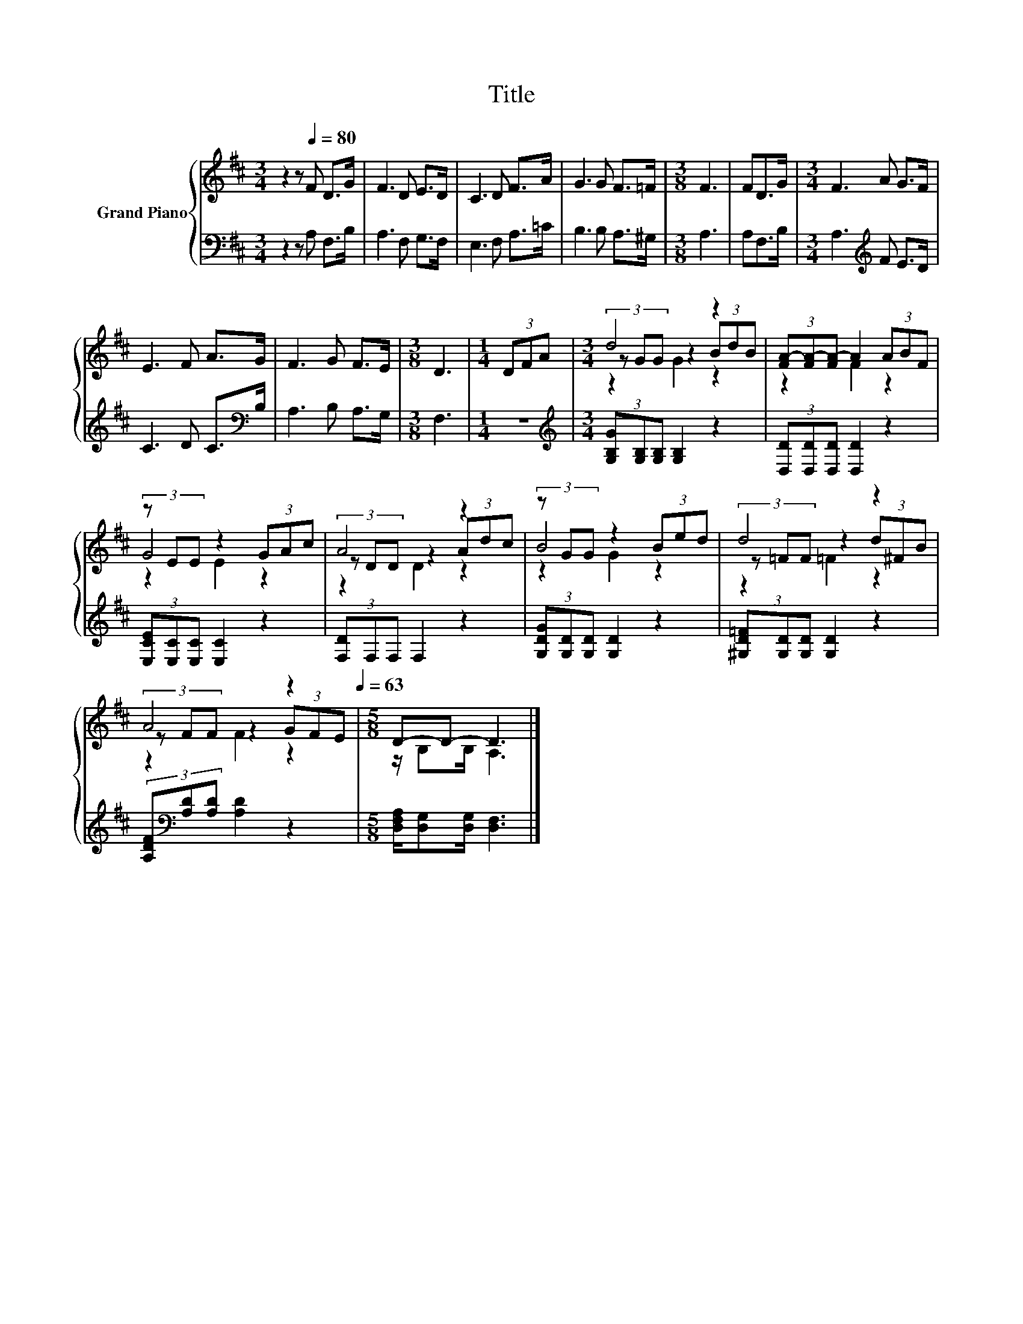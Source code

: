 X:1
T:Title
%%score { ( 1 3 4 ) | 2 }
L:1/8
M:3/4
K:D
V:1 treble nm="Grand Piano"
V:3 treble 
V:4 treble 
V:2 bass 
V:1
 z2 z[Q:1/4=80] F D>G | F3 D E>D | C3 D F>A | G3 G F>=F |[M:3/8] F3 | FD>G |[M:3/4] F3 A G>F | %7
 E3 F A>G | F3 G F>E |[M:3/8] D3 |[M:1/4] (3DFA |[M:3/4] d4 z2 | (3[FA-][FA-][FA-] A2 (3ABF | %13
 (3z EE z2 (3GAc | A4 z2 | (3z GG z2 (3Bed | d4 z2 | %17
 A4 z2[Q:1/4=78][Q:1/4=75][Q:1/4=73][Q:1/4=70][Q:1/4=68][Q:1/4=65][Q:1/4=63] |[M:5/8] D-D- D3 |] %19
V:2
 z2 z A, F,>B, | A,3 F, G,>F, | E,3 F, A,>=C | B,3 B, A,>^G, |[M:3/8] A,3 | A,F,>B, | %6
[M:3/4] A,3[K:treble] F E>D | C3 D C>[K:bass]B, | A,3 B, A,>G, |[M:3/8] F,3 |[M:1/4] z2 | %11
[M:3/4][K:treble] (3[G,B,G][G,B,][G,B,] [G,B,]2 z2 | (3[D,D][D,D][D,D] [D,D]2 z2 | %13
 (3[E,CE][E,C][E,C] [E,C]2 z2 | (3[F,D]F,F, F,2 z2 | (3[G,DG][G,D][G,D] [G,D]2 z2 | %16
 (3[^G,D=F][G,D][G,D] [G,D]2 z2 | (3[A,DF][K:bass][A,D][A,D] [A,D]2 z2 | %18
[M:5/8] [D,F,A,]/[D,G,][D,G,]/ [D,F,]3 |] %19
V:3
 x6 | x6 | x6 | x6 |[M:3/8] x3 | x3 |[M:3/4] x6 | x6 | x6 |[M:3/8] x3 |[M:1/4] x2 | %11
[M:3/4] (3z GG z2 (3BdB | z2 F2 z2 | G4 z2 | (3z DD z2 (3Adc | B4 z2 | (3z =FF z2 (3d^FB | %17
 (3z FF z2 (3GFE |[M:5/8] z/ B,B,/ A,3 |] %19
V:4
 x6 | x6 | x6 | x6 |[M:3/8] x3 | x3 |[M:3/4] x6 | x6 | x6 |[M:3/8] x3 |[M:1/4] x2 | %11
[M:3/4] z2 G2 z2 | x6 | z2 E2 z2 | z2 D2 z2 | z2 G2 z2 | z2 =F2 z2 | z2 F2 z2 |[M:5/8] x5 |] %19

